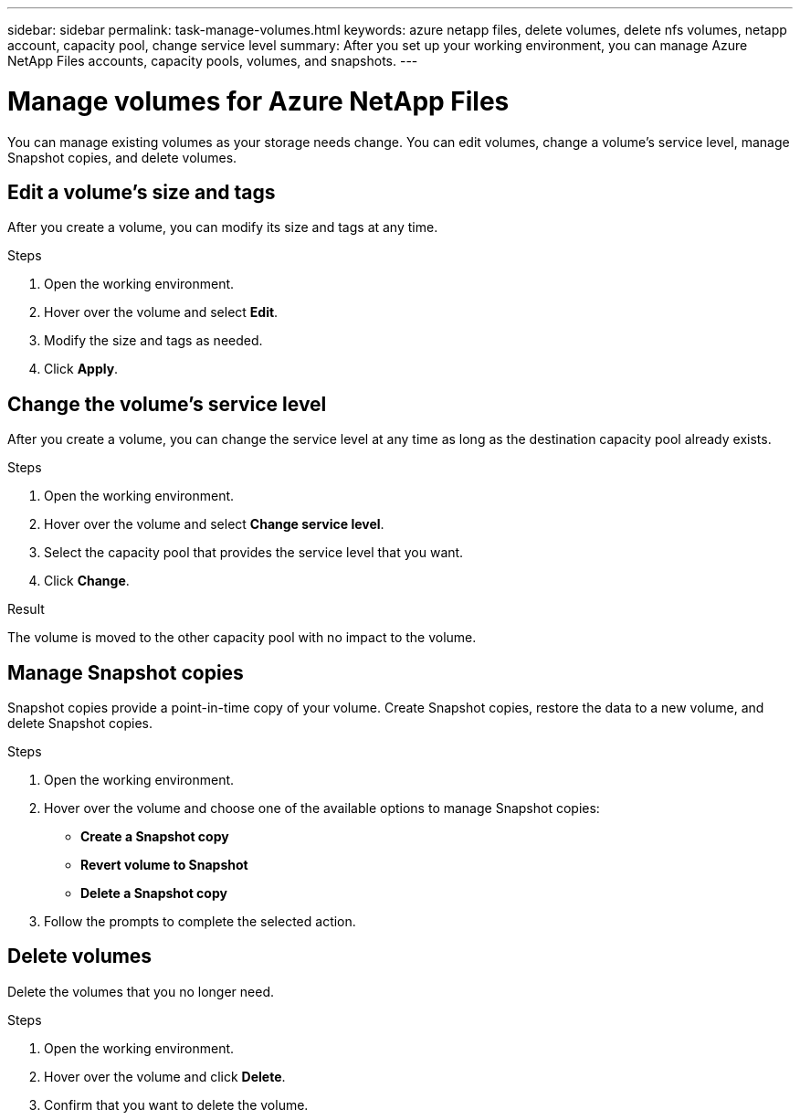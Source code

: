 ---
sidebar: sidebar
permalink: task-manage-volumes.html
keywords: azure netapp files, delete volumes, delete nfs volumes, netapp account, capacity pool, change service level
summary: After you set up your working environment, you can manage Azure NetApp Files accounts, capacity pools, volumes, and snapshots.
---

= Manage volumes for Azure NetApp Files
:hardbreaks:
:nofooter:
:icons: font
:linkattrs:
:imagesdir: ./media/

[.lead]
You can manage existing volumes as your storage needs change. You can edit volumes, change a volume's service level, manage Snapshot copies, and delete volumes.

== Edit a volume's size and tags

After you create a volume, you can modify its size and tags at any time.

.Steps

. Open the working environment.

. Hover over the volume and select *Edit*.

. Modify the size and tags as needed.

. Click *Apply*.

== Change the volume's service level

After you create a volume, you can change the service level at any time as long as the destination capacity pool already exists.

.Steps

. Open the working environment.

. Hover over the volume and select *Change service level*.

. Select the capacity pool that provides the service level that you want.

. Click *Change*.

.Result

The volume is moved to the other capacity pool with no impact to the volume.

== Manage Snapshot copies

Snapshot copies provide a point-in-time copy of your volume. Create Snapshot copies, restore the data to a new volume, and delete Snapshot copies.

.Steps

. Open the working environment.

. Hover over the volume and choose one of the available options to manage Snapshot copies:

* *Create a Snapshot copy*
* *Revert volume to Snapshot*
* *Delete a Snapshot copy*

. Follow the prompts to complete the selected action.

== Delete volumes

Delete the volumes that you no longer need.

.Steps

. Open the working environment.

. Hover over the volume and click *Delete*.

. Confirm that you want to delete the volume.
